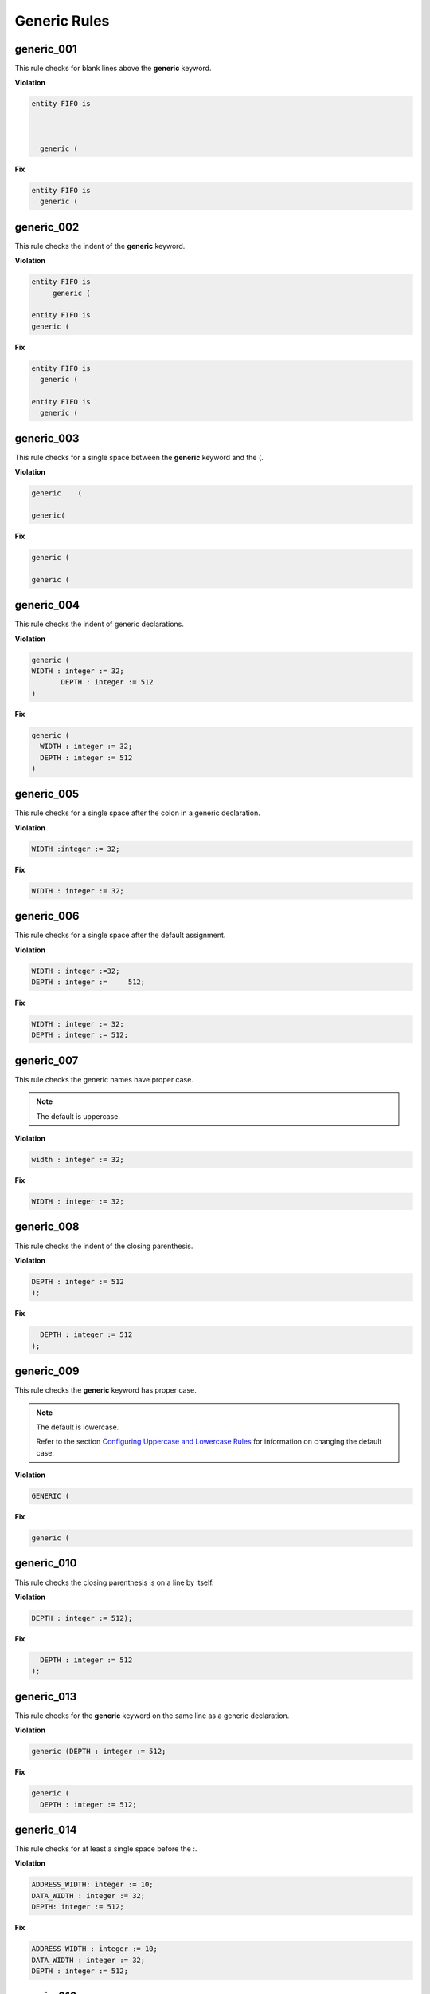 Generic Rules
-------------

generic_001
###########

This rule checks for blank lines above the **generic** keyword.

**Violation**

.. code-block:: vhdl

   entity FIFO is



     generic (

**Fix**

.. code-block:: vhdl

   entity FIFO is
     generic (

generic_002
###########

This rule checks the indent of the **generic** keyword.

**Violation**

.. code-block:: vhdl

   entity FIFO is
        generic (

   entity FIFO is
   generic (

**Fix**

.. code-block:: vhdl

   entity FIFO is
     generic (

   entity FIFO is
     generic (

generic_003
###########

This rule checks for a single space between the **generic** keyword and the (.

**Violation**

.. code-block:: vhdl

   generic    (

   generic(

**Fix**

.. code-block:: vhdl

   generic (

   generic (

generic_004
###########

This rule checks the indent of generic declarations.

**Violation**

.. code-block:: vhdl

   generic (
   WIDTH : integer := 32;
          DEPTH : integer := 512
   )

**Fix**

.. code-block:: vhdl

   generic (
     WIDTH : integer := 32;
     DEPTH : integer := 512
   )

generic_005
###########

This rule checks for a single space after the colon in a generic declaration.

**Violation**

.. code-block:: vhdl

   WIDTH :integer := 32;

**Fix**

.. code-block:: vhdl

   WIDTH : integer := 32;

generic_006
###########

This rule checks for a single space after the default assignment.

**Violation**

.. code-block:: vhdl

   WIDTH : integer :=32;
   DEPTH : integer :=     512;

**Fix**

.. code-block:: vhdl

   WIDTH : integer := 32;
   DEPTH : integer := 512;

generic_007
###########

This rule checks the generic names have proper case.

.. NOTE::  The default is uppercase.

**Violation**

.. code-block:: vhdl

   width : integer := 32;

**Fix**

.. code-block:: vhdl

   WIDTH : integer := 32;

generic_008
###########

This rule checks the indent of the closing parenthesis.

**Violation**

.. code-block:: vhdl

   DEPTH : integer := 512
   );

**Fix**

.. code-block:: vhdl

     DEPTH : integer := 512
   );

generic_009
###########

This rule checks the **generic** keyword has proper case.
 
.. NOTE::  The default is lowercase.

   Refer to the section `Configuring Uppercase and Lowercase Rules <configuring_case.html>`_ for information on changing the default case.

**Violation**

.. code-block:: vhdl

   GENERIC (

**Fix**

.. code-block:: vhdl

   generic (

generic_010
###########

This rule checks the closing parenthesis is on a line by itself.

**Violation**

.. code-block:: vhdl

   DEPTH : integer := 512);

**Fix**

.. code-block:: vhdl

     DEPTH : integer := 512
   );

generic_013
###########

This rule checks for the **generic** keyword on the same line as a generic declaration.

**Violation**

.. code-block:: vhdl

   generic (DEPTH : integer := 512;

**Fix**

.. code-block:: vhdl

   generic (
     DEPTH : integer := 512;

generic_014
###########

This rule checks for at least a single space before the :.

**Violation**

.. code-block:: vhdl

   ADDRESS_WIDTH: integer := 10;
   DATA_WIDTH : integer := 32;
   DEPTH: integer := 512;

**Fix**

.. code-block:: vhdl

   ADDRESS_WIDTH : integer := 10;
   DATA_WIDTH : integer := 32;
   DEPTH : integer := 512;

generic_016
###########

This rule checks for multiple generics defined on a single line.

**Violation**

.. code-block:: vhdl

  generic (
    WIDTH : std_logic := '0';DEPTH : std_logic := '1'
  );

**Fix**

.. code-block:: vhdl

  generic (
    WIDTH : std_logic := '0';
    DEPTH : std_logic := '1'
  );

generic_017
###########

This rule checks the generic type has proper case if it is a VHDL keyword.

.. NOTE::  The default is lowercase.

**Violation**

.. code-block:: vhdl

  generic (
    WIDTH : STD_LOGIC := '0';
    DEPTH : Std_logic := '1'
  );

**Fix**

.. code-block:: vhdl

  generic (
    WIDTH : std_logic := '0';
    DEPTH : std_logic := '1'
  );

generic_018
###########

This rule checks the **generic** keyword is on the same line as the (.

**Violation**

.. code-block:: vhdl

  generic 
   (

**Fix**

.. code-block:: vhdl

  generic (

generic_019
###########

This rule checks for blank lines before the ); of the generic declaration.

**Violation**

.. code-block:: vhdl

  generic (
    WIDTH : std_logic := '0';
    DEPTH : Std_logic := '1'


  );

**Fix**

.. code-block:: vhdl

  generic (
    WIDTH : std_logic := '0';
    DEPTH : Std_logic := '1'
  );

generic_020
###########

This rule checks for valid prefixes on generic identifiers.

.. NOTE:: The default generic prefix is "G\_".

   Refer to the section `Configuring Prefix and Suffix Rules <configuring_prefix_suffix.html>`_ for information on changing the allowed prefixes.

**Violation**

.. code-block:: vhdl

   generic(MY_GEN : integer);

**Fix**

.. code-block:: vhdl

   generic(G_MY_GEN : integer);
